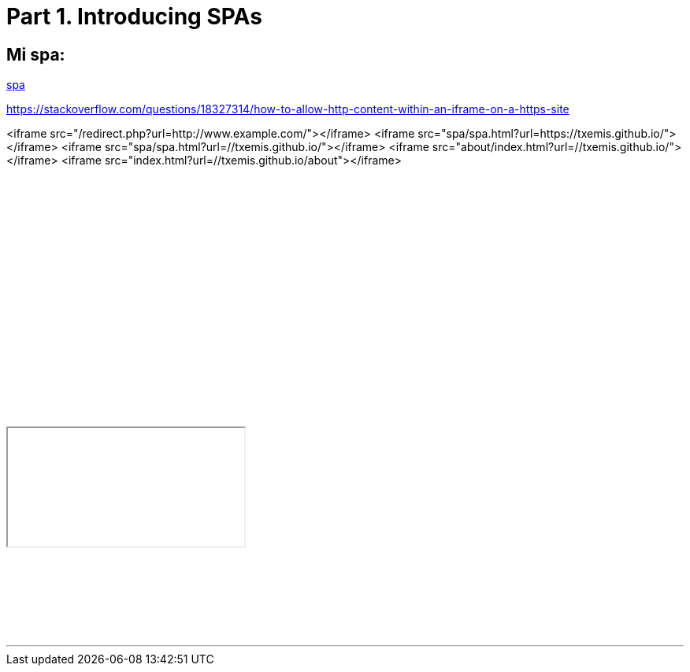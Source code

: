 = Part 1. Introducing SPAs

== Mi spa:

:hp-tags: test

https://txemis.github.io/spa/spa.html[spa]

{empty}


https://stackoverflow.com/questions/18327314/how-to-allow-http-content-within-an-iframe-on-a-https-site

<iframe src="/redirect.php?url=http://www.example.com/"></iframe>
<iframe src="spa/spa.html?url=https://txemis.github.io/"></iframe>
<iframe src="spa/spa.html?url=//txemis.github.io/"></iframe>
<iframe src="about/index.html?url=//txemis.github.io/"></iframe>
<iframe src="index.html?url=//txemis.github.io/about"></iframe>

++++
<iframe src="index.html?url=//txemis.github.io/about"></iframe>
++++

++++
<iframe style="border: 0; width: 350px; height: 470px;" src="//bandcamp.com/EmbeddedPlayer/album=2869458964/size=large/bgcol=333333/linkcol=0f91ff/tracklist=false/transparent=true/" seamless><a href="http://mocamborecords.bandcamp.com/album/showdown">SHOWDOWN by THE MIGHTY MOCAMBOS</a></iframe>
++++

{empty}


++++
<iframe style="border: 1; width: 350px; height: 470px </iframe>

++++

++++

<html>
<body>
<iframe width="200" height="100" scrolling="no" frameborder="no" >

<!doctype html>
<html>
<head>
  <title>SPA Chapter 1 section 1.2.5</title>
  <style type="text/css">
    body {
      width    : 100%;
      height   : 100%;
      overflow : hidden;
      background-color : #777;
    }

    #spa {
      position : absolute;
      top      : 8px;
      left     : 8px;
      bottom   : 8px;
      right    : 8px;
      border-radius    : 8px 8px 0 8px;
      background-color : #fff;
    }

    .spa-slider {
      position : absolute;
      bottom   : 0;
      right    : 2px;
      width    : 300px;
      height   : 16px;
      cursor   : pointer;
      border-radius    : 8px 0 0 0;
      background-color : #f00;
    }
  </style>

  <script type="text/javascript" src=
    "http://ajax.googleapis.com/ajax/libs/jquery/1.9.1/jquery.min.js">
  </script>
  
  <script type="text/javascript">
  /*jslint         browser : true, continue : true,
    devel  : true, indent  : 2,    maxerr   : 50,
    newcap : true, nomen   : true, plusplus : true,
    regexp : true, sloppy  : true, vars     : true,
    white  : true
  */
  /*global jQuery */

  // Module /spa/
  // Provides chat slider capability
  //
  var spa = (function ( $ ) {
    // Module scope variables
    var
      // Set constants
      configMap = {
        extended_height  : 434,
        extended_title   : 'Click to retract',
        retracted_height : 16,
        retracted_title  : 'Click to extend',
        template_html    : '<div class="spa-slider"><\/div>'
      },
      
      // Declare all other module scope variables
      $chatSlider,
      toggleSlider, onClickSlider, initModule;

    // DOM method /toggleSlider/
    // alternates slider height
    //
    toggleSlider = function () {
      var
        slider_height = $chatSlider.height();

      // extend slider if fully retracted
      if ( slider_height === configMap.retracted_height ) {
        $chatSlider
          .animate({ height : configMap.extended_height })
          .attr( 'title', configMap.extended_title );
        return true;
      }

      // retract slider if fully extended
      else if ( slider_height === configMap.extended_height ) {
        $chatSlider
          .animate({ height : configMap.retracted_height })
          .attr( 'title', configMap.retracted_title );
        return true;
      }
      // do not take action if slider is in transition
      return false;
    };

    // Event handler /onClickSlider/
    // receives click event and calls toggleSlider
    //
    onClickSlider = function ( event ) {
      toggleSlider();
      return false;
    };

    // Public method /initModule/
    // sets initial state and provides feature
    //
    initModule = function ( $container ) {
    
      // render HTML
      $container.html( configMap.template_html );
      $chatSlider = $container.find( '.spa-slider' );

      // initialize slider height and title
      // bind the user click event to the event handler
      $chatSlider
        .attr( 'title', configMap.retracted_title )
        .click( onClickSlider );

      return true;
    };

    return { initModule : initModule };

  }( jQuery ));

  // Start spa once DOM is ready
  //
  jQuery(document).ready(
    function () { spa.initModule( jQuery('#spa') ); } 
  );
  </script>
</head>

<body>
  <div id="spa"></div>
</body>
</html>


</iframe>
</html>
</body>

++++


---